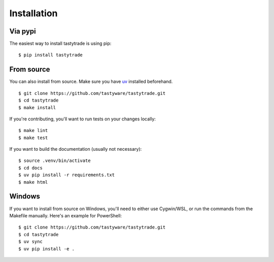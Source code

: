 Installation
============

Via pypi
--------

The easiest way to install tastytrade is using pip:

::

   $ pip install tastytrade

From source
-----------

You can also install from source.
Make sure you have `uv <https://docs.astral.sh/uv/getting-started/installation/>`_ installed beforehand.

::

   $ git clone https://github.com/tastyware/tastytrade.git
   $ cd tastytrade
   $ make install

If you're contributing, you'll want to run tests on your changes locally:

::

   $ make lint
   $ make test

If you want to build the documentation (usually not necessary):

::

   $ source .venv/bin/activate
   $ cd docs
   $ uv pip install -r requirements.txt
   $ make html

Windows
-------

If you want to install from source on Windows, you'll need to either use Cygwin/WSL, or run the commands from the Makefile manually.
Here's an example for PowerShell:

::

   $ git clone https://github.com/tastyware/tastytrade.git
   $ cd tastytrade
   $ uv sync
   $ uv pip install -e .
